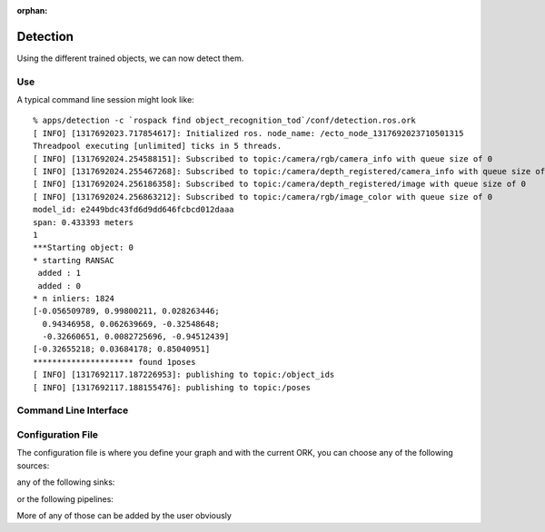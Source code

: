 .. _detection:

:orphan:

Detection
#########
.. highlight:: ectosh

Using the different trained objects, we can now detect them.

Use
***

.. toggle_table::
    :arg1: Non-ROS
    :arg2: ROS

.. toggle:: Non-ROS

   Just run the detection.py script in /apps. This will run continuously on the input image/point cloud.

   .. code-block:: sh

      ./apps/detection -c detection.ork

   The server requires a configuration file through the ``-c`` option.

.. toggle:: ROS

   If you want continuous detection, you can just run the detection script:

   .. code-block:: sh

      rosrun object_recognition_core detection -c `rospack find object_recognition_tod`/conf/detection.ros.ork

   Then again, there is also an actionlib server as detailed on :ref:`actionlib server <orkros:actionlib>`:

   .. code-block:: sh

      rosrun object_recognition_ros server -c `rospack find object_recognition_tod`/conf/detection.ros.ork

   This will start a server with a given configuration file.
   If you want to test the server, just execute the client once:

   .. code-block:: sh

      rosrun object_recognition_ros client

   You can also use roslaunch if you want traditional actionlib support. There is a ``config_file`` argument
   that can help you choose different pipelines:

   .. code-block:: sh

      roslaunch object_recognition_ros server.robot.launch

A typical command line session might look like::

   % apps/detection -c `rospack find object_recognition_tod`/conf/detection.ros.ork
   [ INFO] [1317692023.717854617]: Initialized ros. node_name: /ecto_node_1317692023710501315
   Threadpool executing [unlimited] ticks in 5 threads.
   [ INFO] [1317692024.254588151]: Subscribed to topic:/camera/rgb/camera_info with queue size of 0
   [ INFO] [1317692024.255467268]: Subscribed to topic:/camera/depth_registered/camera_info with queue size of 0
   [ INFO] [1317692024.256186358]: Subscribed to topic:/camera/depth_registered/image with queue size of 0
   [ INFO] [1317692024.256863212]: Subscribed to topic:/camera/rgb/image_color with queue size of 0
   model_id: e2449bdc43fd6d9dd646fcbcd012daaa
   span: 0.433393 meters
   1
   ***Starting object: 0
   * starting RANSAC
    added : 1
    added : 0
   * n inliers: 1824
   [-0.056509789, 0.99800211, 0.028263446;
     0.94346958, 0.062639669, -0.32548648;
     -0.32660651, 0.0082725696, -0.94512439]
   [-0.32655218; 0.03684178; 0.85040951]
   ********************* found 1poses
   [ INFO] [1317692117.187226953]: publishing to topic:/object_ids
   [ INFO] [1317692117.188155476]: publishing to topic:/poses


Command Line Interface
**********************
.. program-output:: ../../../apps/detection --help
   :in_srcdir:

Configuration File
******************

The configuration file is where you define your graph and with the current ORK, you can choose any of the following sources:

.. program-output:: python -c "from object_recognition_core.utils.doc import config_yaml_for_ecto_cells; print '\n'.join(config_yaml_for_ecto_cells('source'))"
   :shell:

any of the following sinks:

.. program-output:: python -c "from object_recognition_core.utils.doc import config_yaml_for_ecto_cells; print '\n'.join(config_yaml_for_ecto_cells('sink'))"
   :shell:

or the following pipelines:

.. program-output:: python -c "from object_recognition_core.utils.doc import config_yaml_for_ecto_cells; print '\n'.join(config_yaml_for_ecto_cells('detection_pipeline'))"
   :shell:

More of any of those can be added by the user obviously

